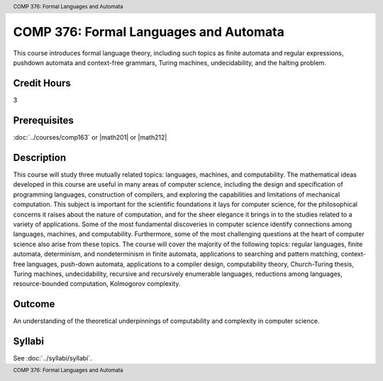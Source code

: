 .. header:: COMP 376: Formal Languages and Automata
.. footer:: COMP 376: Formal Languages and Automata

.. index::
    Formal Languages and Automata
    Languages
    Automata
    COMP 376

COMP 376: Formal Languages and Automata
=======================================

This course introduces formal language theory, including such topics as finite automata and regular expressions, pushdown automata and context-free grammars, Turing machines, undecidability, and the halting problem.

Credit Hours
-----------------------

3

Prerequisites
------------------------------

:doc:`../courses/comp163` or |math201| or |math212|

Description
--------------------

This course will study three mutually related topics: languages, machines, and computability. The mathematical ideas developed in this course are useful in many areas of computer science, including the design and specification of programming languages, construction of compilers, and exploring the capabilities and limitations of mechanical computation. This subject is important for the scientific foundations it lays for computer science, for the philosophical concerns it raises about the nature of computation, and for the sheer elegance it brings in to the studies related to a variety of applications. Some of the most fundamental discoveries in computer science identify connections among languages, machines, and computability. Furthermore, some of the most challenging questions at the heart of computer science also arise from these topics. The course will cover the majority of the following topics: regular languages, finite automata, determinism, and nondeterminism in finite automata, applications to searching and pattern matching, context-free languages, push-down automata, applications to a compiler design, computability theory, Church-Turing thesis, Turing machines, undecidability, recursive and recursively enumerable languages, reductions among languages, resource-bounded computation, Kolmogorov complexity.

Outcome
------------

An understanding of the theoretical underpinnings of computability and complexity in computer science.

Syllabi
----------------------

See :doc:`../syllabi/syllabi`.

